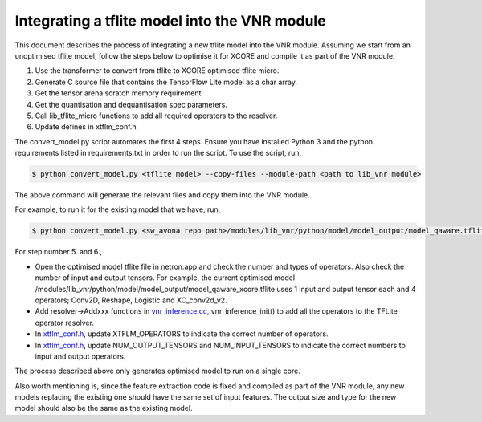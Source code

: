 
Integrating a tflite model into the VNR module
==============================================

This document describes the process of integrating a new tflite model into the VNR module. Assuming we start from an unoptimised tflite model, follow the steps below to optimise it for XCORE and compile it as part of the VNR module.

1. Use the transformer to convert from tflite to XCORE optimised tflite micro.

2. Generate C source file that contains the TensorFlow Lite model as a char array.

3. Get the tensor arena scratch memory requirement.

4. Get the quantisation and dequantisation spec parameters.

5. Call lib_tflite_micro functions to add all required operators to the resolver.

6. Update defines in xtflm_conf.h

The convert_model.py script automates the first 4 steps. Ensure you have installed Python 3 and the python requirements listed in requirements.txt in order to run the script. To use the script, run,

.. code-block:: console

    $ python convert_model.py <tflite model> --copy-files --module-path <path to lib_vnr module>

The above command will generate the relevant files and copy them into the VNR module.

For example, to run it for the existing model that we have, run,

.. code-block:: console

    $ python convert_model.py <sw_avona repo path>/modules/lib_vnr/python/model/model_output/model_qaware.tflite --copy-files --module-path=<sw_avona repo path>/modules/lib_vnr


For step number 5. and 6.,

- Open the optimised model tflite file in netron.app and check the number and types of operators. Also check the number of input and output tensors. For example, the current optimised model /modules/lib_vnr/python/model/model_output/model_qaware_xcore.tflite uses 1 input and output tensor each and 4 operators; Conv2D, Reshape, Logistic and XC_conv2d_v2.

- Add resolver->Addxxx functions in `vnr_inference.cc <https://github.com/xmos/sw_avona/blob/develop/modules/lib_vnr/src/inference/vnr_inference.cc>`_, vnr_inference_init() to add all the operators to the TFLite operator resolver.

- In `xtflm_conf.h <https://github.com/xmos/sw_avona/blob/develop/modules/lib_vnr/src/inference/xtflm_conf.h>`_, update XTFLM_OPERATORS to indicate the correct number of operators.

- In `xtflm_conf.h <https://github.com/xmos/sw_avona/blob/develop/modules/lib_vnr/src/inference/xtflm_conf.h>`_, update NUM_OUTPUT_TENSORS and NUM_INPUT_TENSORS to indicate the correct numbers to input and output operators.


The process described above only generates optimised model to run on a single core.

Also worth mentioning is, since the feature extraction code is fixed and compiled as part of the VNR module, any new models replacing the existing one should have the same set of input features. The output size and type for the new model should also be the same as the existing model.



